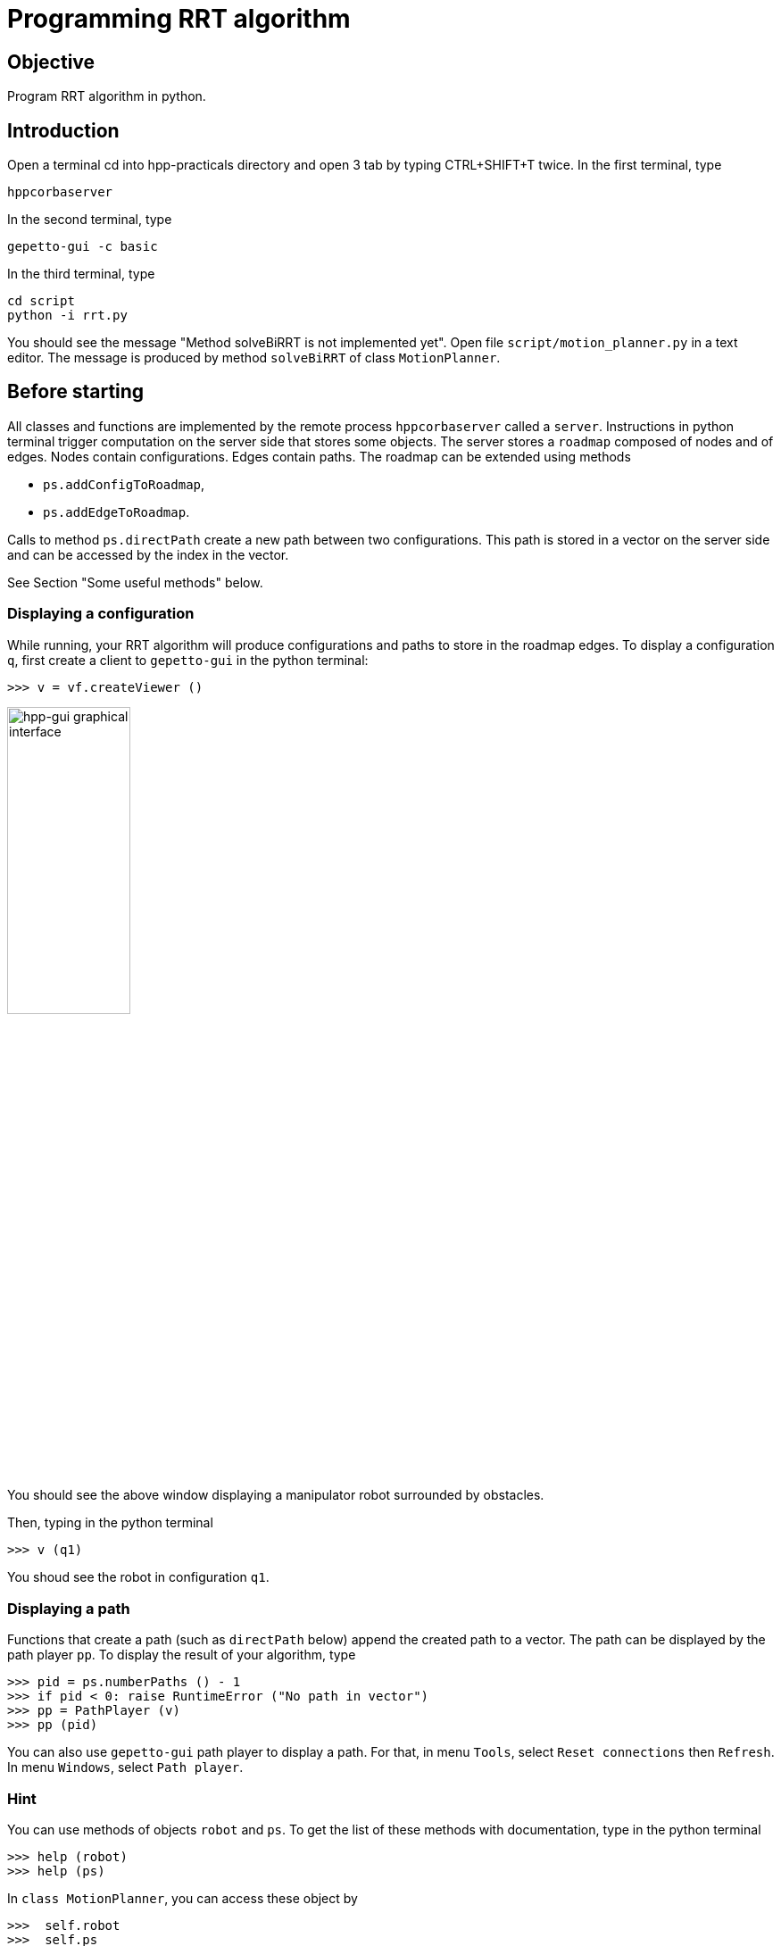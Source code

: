 Programming RRT algorithm
=========================

Objective
---------
Program RRT algorithm in python.

Introduction
------------
Open a terminal cd into hpp-practicals directory and open 3 tab by typing CTRL+SHIFT+T twice.
In the first terminal, type
[source,sh]
----
hppcorbaserver
----

In the second terminal, type
[source,sh]
----
gepetto-gui -c basic
----

In the third terminal, type
[source,sh]
----
cd script
python -i rrt.py
----

You should see the message "Method solveBiRRT is not implemented yet". Open file +script/motion_planner.py+ in a text editor. The message is produced by method +solveBiRRT+ of class +MotionPlanner+.

Before starting
---------------

All classes and functions are implemented by the remote process +hppcorbaserver+ called a +server+.
Instructions in python terminal trigger computation on the server side that stores some objects.
The server stores a +roadmap+ composed of nodes and of edges. Nodes contain
configurations. Edges contain paths. The roadmap can be extended using methods

* +ps.addConfigToRoadmap+,
* +ps.addEdgeToRoadmap+.

Calls to method +ps.directPath+ create a new path between two configurations. This path is stored in a vector on the server side and can be accessed by the
index in the vector.

See Section "Some useful methods" below.

Displaying a configuration
~~~~~~~~~~~~~~~~~~~~~~~~~~

While running, your RRT algorithm will produce configurations and paths to store in the roadmap
edges. To display a configuration +q+, first create a client to +gepetto-gui+ in the python terminal:
[source,python]
----
>>> v = vf.createViewer ()
----

image::hpp-gui-ur5.png[width="40%",alt="hpp-gui graphical interface"]

You should see the above window displaying a manipulator robot surrounded by obstacles.

Then, typing in the python terminal
[source,python]
----
>>> v (q1)
----
You shoud see the robot in configuration +q1+.

Displaying a path
~~~~~~~~~~~~~~~~~

Functions that create a path (such as +directPath+ below) append
the created path to a vector. The path can be displayed by the path
player +pp+. To display the result of your algorithm, type

[source,python]
----
>>> pid = ps.numberPaths () - 1
>>> if pid < 0: raise RuntimeError ("No path in vector")
>>> pp = PathPlayer (v)
>>> pp (pid)
----

You can also use +gepetto-gui+ path player to display a path. For that, in menu +Tools+, select +Reset connections+ then +Refresh+. In menu +Windows+, select +Path player+.

Hint
~~~~

You can use methods of objects +robot+ and +ps+. To get the list of these
methods with documentation, type in the python terminal

[source,python]
----
>>> help (robot)
>>> help (ps)
----

In +class MotionPlanner+, you can access these object by

[source,python]
----
>>>  self.robot
>>>  self.ps
----

Some useful methods
~~~~~~~~~~~~~~~~~~~
[source,python]
----
#
# Note for all the methods below,
#   - configurations are represented by lists of float,
#   - "index of the path" means index in the vector of paths stored on the server side,
#


# Shoot a random configuration within bounds of robot
#
# return: a configuration
robot.shootRandomConfig ()

# Get nearest node of given input configuration in a connected component of the  current roadmap
#
#  config:               the input configuration
#  connectedComponentId: the index of a connected component in the roadmap,
#                        if is negative, considers the whole roadmap
#                        default value: -1
# return:                nearest configuration,
#                        distance between nearest configuration and input configuration
ps.getNearestConfig (config, connectedComponentId=-1)

# Build direct path between two configurations
#
#  q1, q2:     start and end configurations of the direct path,
#  validation: whether the path should be tested for collision,
#
#  return:     whether the path is valid (True if validation is set to False),
#              index of the path,
#              a string describing why the path is not valid, or empty string.
#
#  note:       When the path between q1 and q2 is not valid, the method returns
#              a part of the path starting at q1 and ending before collision.
ps.directPath (q1, q2, validation)

# Add a configuration to the current roadmap
#
#  q: configuration
ps.addConfigToRoadmap (q)

# Add an edge to the current roadmap
#
#  q1, q2:    configurations stored in the nodes to be linked by the edge,
#  pathId:    index of the path linking q1 and q2 to be stored in the edge,
#  bothEdges: whether an edge between q2 and q1 should also be added.
ps.addEdgeToRoadmap (q1, q2, pathId, bothEdges)

# Get length of path
#
#  pathId: index of the path
#
#  return: length of the path. The interval of definition of the path starts at
#          0 and ends at the path length.
ps.pathLength (pathId)

# Get configuration along a path
#
#  pathId:    index of the path
#  parameter: parameter in interval of definition of the path
#             (see method pathLength)
#
#  return: configuration of path at given parameter
ps.configAtParam (pathId, parameter)

# Get the number of connected components of the current roadmap
#
#  return: number of connected components
ps.numberConnectedComponents ()
----

Before starting we recommend that you play a little with the above methods,
creating and displaying some configurations and paths in the +python+ terminal.

Exercise 1
----------

In file +script/motion_planner.py+, remove instruction
[source,python]
----
    print ("Method solveBiRRT is not implemented yet")
----
and implement RRT algorithm between markers
[source,python]
----
      #### RRT begin

      #### RRT end
----
